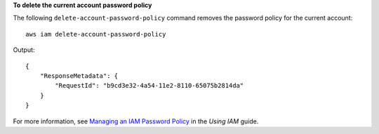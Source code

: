 **To delete the current account password policy**

The following ``delete-account-password-policy`` command removes the password policy for the current account::

    aws iam delete-account-password-policy

Output::

  {
      "ResponseMetadata": {
          "RequestId": "b9cd3e32-4a54-11e2-8110-65075b2814da"
      }
  }    
    
For more information, see `Managing an IAM Password Policy`_ in the *Using IAM* guide.

.. _Managing an IAM Password Policy: http://docs.aws.amazon.com/IAM/latest/UserGuide/Using_ManagingPasswordPolicies.html

